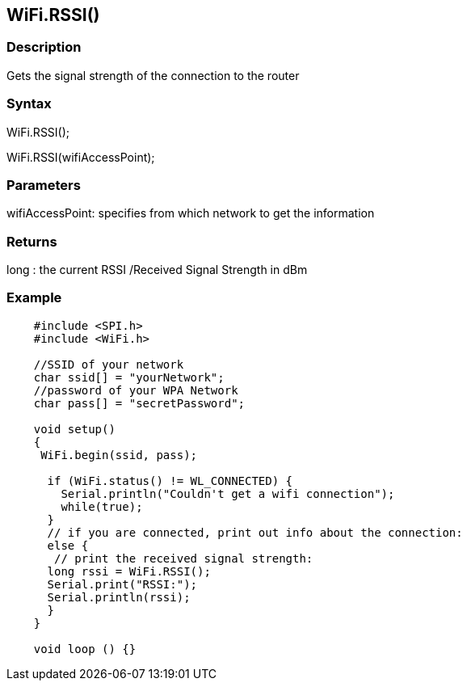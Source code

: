 == WiFi.RSSI() ==

=== Description ===

Gets the signal strength of the connection to the router

=== Syntax ===

WiFi.RSSI();

WiFi.RSSI(wifiAccessPoint);

=== Parameters ===

wifiAccessPoint: specifies from which network to get the information

=== Returns ===

long : the current RSSI /Received Signal Strength in dBm

=== Example ===
[source,arduino]
----
    #include <SPI.h>
    #include <WiFi.h>

    //SSID of your network 
    char ssid[] = "yourNetwork";
    //password of your WPA Network 
    char pass[] = "secretPassword";

    void setup()
    {
     WiFi.begin(ssid, pass);

      if (WiFi.status() != WL_CONNECTED) { 
        Serial.println("Couldn't get a wifi connection");
        while(true);
      } 
      // if you are connected, print out info about the connection:
      else {
       // print the received signal strength:
      long rssi = WiFi.RSSI();
      Serial.print("RSSI:");
      Serial.println(rssi);
      }
    }

    void loop () {}
----